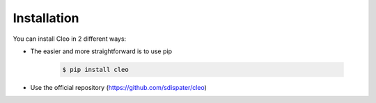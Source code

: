 Installation
############

You can install Cleo in 2 different ways:

* The easier and more straightforward is to use pip

    .. code-block:: bash

        $ pip install cleo

* Use the official repository (https://github.com/sdispater/cleo)
